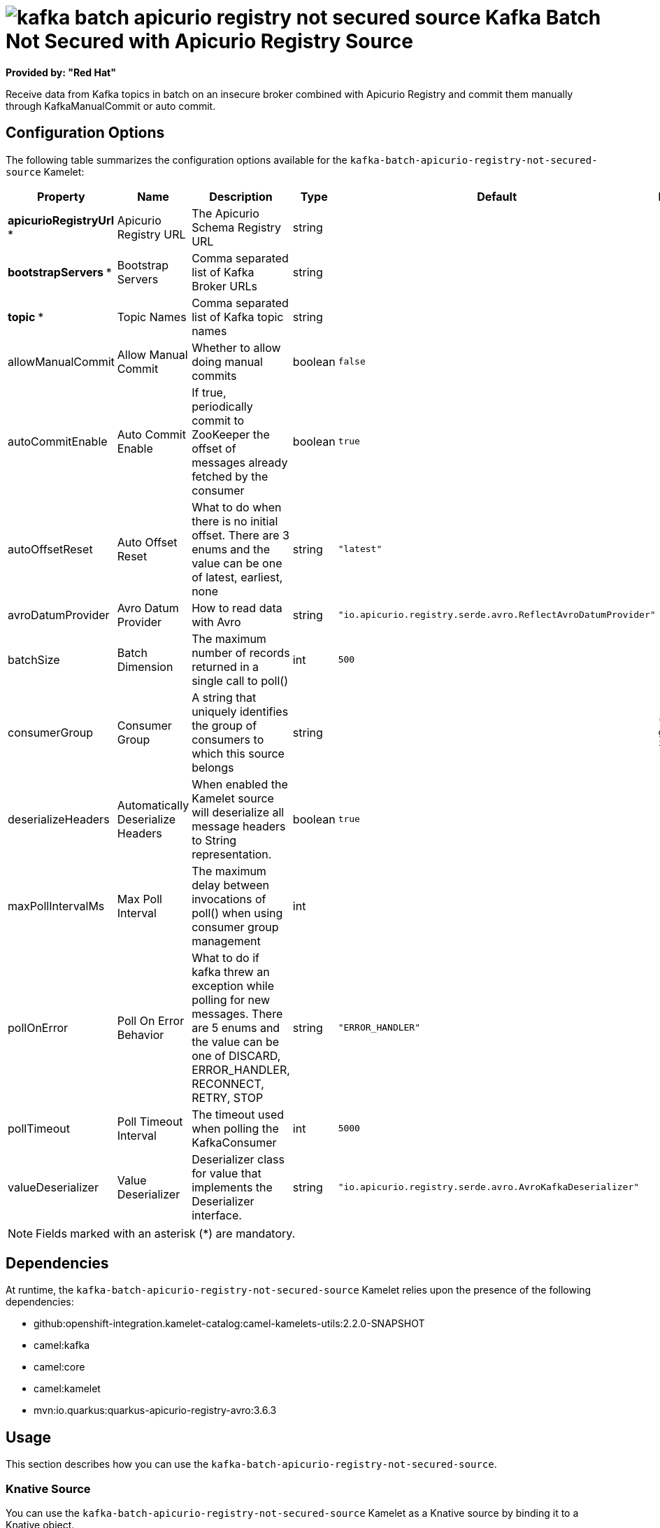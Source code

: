 // THIS FILE IS AUTOMATICALLY GENERATED: DO NOT EDIT

= image:kamelets/kafka-batch-apicurio-registry-not-secured-source.svg[] Kafka Batch Not Secured with Apicurio Registry Source

*Provided by: "Red Hat"*

Receive data from Kafka topics in batch on an insecure broker combined with Apicurio Registry and commit them manually through KafkaManualCommit or auto commit.

== Configuration Options

The following table summarizes the configuration options available for the `kafka-batch-apicurio-registry-not-secured-source` Kamelet:
[width="100%",cols="2,^2,3,^2,^2,^3",options="header"]
|===
| Property| Name| Description| Type| Default| Example
| *apicurioRegistryUrl {empty}* *| Apicurio Registry URL| The Apicurio Schema Registry URL| string| | 
| *bootstrapServers {empty}* *| Bootstrap Servers| Comma separated list of Kafka Broker URLs| string| | 
| *topic {empty}* *| Topic Names| Comma separated list of Kafka topic names| string| | 
| allowManualCommit| Allow Manual Commit| Whether to allow doing manual commits| boolean| `false`| 
| autoCommitEnable| Auto Commit Enable| If true, periodically commit to ZooKeeper the offset of messages already fetched by the consumer| boolean| `true`| 
| autoOffsetReset| Auto Offset Reset| What to do when there is no initial offset. There are 3 enums and the value can be one of latest, earliest, none| string| `"latest"`| 
| avroDatumProvider| Avro Datum Provider| How to read data with Avro| string| `"io.apicurio.registry.serde.avro.ReflectAvroDatumProvider"`| 
| batchSize| Batch Dimension| The maximum number of records returned in a single call to poll()| int| `500`| 
| consumerGroup| Consumer Group| A string that uniquely identifies the group of consumers to which this source belongs| string| | `"my-group-id"`
| deserializeHeaders| Automatically Deserialize Headers| When enabled the Kamelet source will deserialize all message headers to String representation.| boolean| `true`| 
| maxPollIntervalMs| Max Poll Interval| The maximum delay between invocations of poll() when using consumer group management| int| | 
| pollOnError| Poll On Error Behavior| What to do if kafka threw an exception while polling for new messages. There are 5 enums and the value can be one of DISCARD, ERROR_HANDLER, RECONNECT, RETRY, STOP| string| `"ERROR_HANDLER"`| 
| pollTimeout| Poll Timeout Interval| The timeout used when polling the KafkaConsumer| int| `5000`| 
| valueDeserializer| Value Deserializer| Deserializer class for value that implements the Deserializer interface.| string| `"io.apicurio.registry.serde.avro.AvroKafkaDeserializer"`| 
|===

NOTE: Fields marked with an asterisk ({empty}*) are mandatory.


== Dependencies

At runtime, the `kafka-batch-apicurio-registry-not-secured-source` Kamelet relies upon the presence of the following dependencies:

- github:openshift-integration.kamelet-catalog:camel-kamelets-utils:2.2.0-SNAPSHOT
- camel:kafka
- camel:core
- camel:kamelet
- mvn:io.quarkus:quarkus-apicurio-registry-avro:3.6.3 

== Usage

This section describes how you can use the `kafka-batch-apicurio-registry-not-secured-source`.

=== Knative Source

You can use the `kafka-batch-apicurio-registry-not-secured-source` Kamelet as a Knative source by binding it to a Knative object.

.kafka-batch-apicurio-registry-not-secured-source-binding.yaml
[source,yaml]
----
apiVersion: camel.apache.org/v1
kind: KameletBinding
metadata:
  name: kafka-batch-apicurio-registry-not-secured-source-binding
spec:
  source:
    ref:
      kind: Kamelet
      apiVersion: camel.apache.org/v1
      name: kafka-batch-apicurio-registry-not-secured-source
    properties:
      apicurioRegistryUrl: "The Apicurio Registry URL"
      bootstrapServers: "The Bootstrap Servers"
      topic: "The Topic Names"
  sink:
    ref:
      kind: Channel
      apiVersion: messaging.knative.dev/v1
      name: mychannel
  
----

==== *Prerequisite*

Make sure you have *"Red Hat Integration - Camel K"* installed into the OpenShift cluster you're connected to.

==== *Procedure for using the cluster CLI*

. Save the `kafka-batch-apicurio-registry-not-secured-source-binding.yaml` file to your local drive, and then edit it as needed for your configuration.

. Run the source by using the following command:
+
[source,shell]
----
oc apply -f kafka-batch-apicurio-registry-not-secured-source-binding.yaml
----

==== *Procedure for using the Kamel CLI*

Configure and run the source by using the following command:

[source,shell]
----
kamel bind kafka-batch-apicurio-registry-not-secured-source -p "source.apicurioRegistryUrl=The Apicurio Registry URL" -p "source.bootstrapServers=The Bootstrap Servers" -p "source.topic=The Topic Names" channel:mychannel
----

This command creates the KameletBinding in the current namespace on the cluster.

=== Kafka Source

You can use the `kafka-batch-apicurio-registry-not-secured-source` Kamelet as a Kafka source by binding it to a Kafka topic.

.kafka-batch-apicurio-registry-not-secured-source-binding.yaml
[source,yaml]
----
apiVersion: camel.apache.org/v1
kind: KameletBinding
metadata:
  name: kafka-batch-apicurio-registry-not-secured-source-binding
spec:
  source:
    ref:
      kind: Kamelet
      apiVersion: camel.apache.org/v1
      name: kafka-batch-apicurio-registry-not-secured-source
    properties:
      apicurioRegistryUrl: "The Apicurio Registry URL"
      bootstrapServers: "The Bootstrap Servers"
      topic: "The Topic Names"
  sink:
    ref:
      kind: KafkaTopic
      apiVersion: kafka.strimzi.io/v1beta1
      name: my-topic
  
----

==== *Prerequisites*

Ensure that you've installed the *AMQ Streams* operator in your OpenShift cluster and created a topic named `my-topic` in the current namespace.
Make also sure you have *"Red Hat Integration - Camel K"* installed into the OpenShift cluster you're connected to.

==== *Procedure for using the cluster CLI*

. Save the `kafka-batch-apicurio-registry-not-secured-source-binding.yaml` file to your local drive, and then edit it as needed for your configuration.

. Run the source by using the following command:
+
[source,shell]
----
oc apply -f kafka-batch-apicurio-registry-not-secured-source-binding.yaml
----

==== *Procedure for using the Kamel CLI*

Configure and run the source by using the following command:

[source,shell]
----
kamel bind kafka-batch-apicurio-registry-not-secured-source -p "source.apicurioRegistryUrl=The Apicurio Registry URL" -p "source.bootstrapServers=The Bootstrap Servers" -p "source.topic=The Topic Names" kafka.strimzi.io/v1beta1:KafkaTopic:my-topic
----

This command creates the KameletBinding in the current namespace on the cluster.

== Kamelet source file

https://github.com/openshift-integration/kamelet-catalog/blob/main/kafka-batch-apicurio-registry-not-secured-source.kamelet.yaml

// THIS FILE IS AUTOMATICALLY GENERATED: DO NOT EDIT
